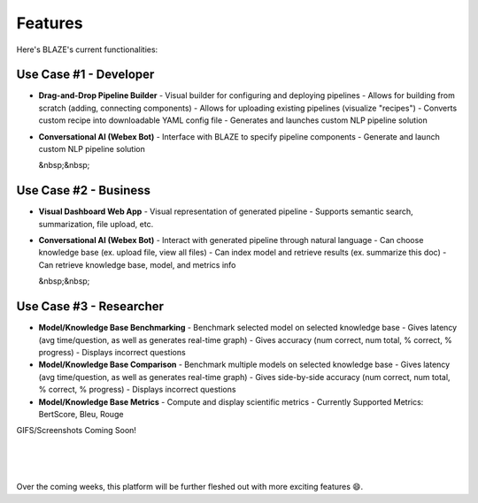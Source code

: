 ========
Features
========

Here's BLAZE's current functionalities:

***********************
Use Case #1 - Developer
*********************** 

- **Drag-and-Drop Pipeline Builder** 
  - Visual builder for configuring and deploying pipelines
  - Allows for building from scratch (adding, connecting components)
  - Allows for uploading existing pipelines (visualize "recipes") 
  - Converts custom recipe into downloadable YAML config file 
  - Generates and launches custom NLP pipeline solution 

- **Conversational AI (Webex Bot)** 
  - Interface with BLAZE to specify pipeline components
  - Generate and launch custom NLP pipeline solution 

  &nbsp;&nbsp;

************************
Use Case #2 - Business 
************************

- **Visual Dashboard Web App** 
  - Visual representation of generated pipeline
  - Supports semantic search, summarization, file upload, etc. 

- **Conversational AI (Webex Bot)** 
  - Interact with generated pipeline through natural language
  - Can choose knowledge base (ex. upload file, view all files) 
  - Can index model and retrieve results (ex. summarize this doc) 
  - Can retrieve knowledge base, model, and metrics info 

  &nbsp;&nbsp;

************************
Use Case #3 - Researcher
************************ 

- **Model/Knowledge Base Benchmarking** 
  - Benchmark selected model on selected knowledge base 
  - Gives latency (avg time/question, as well as generates real-time graph)
  - Gives accuracy (num correct, num total, % correct, % progress) 
  - Displays incorrect questions 

- **Model/Knowledge Base Comparison** 
  - Benchmark multiple models on selected knowledge base 
  - Gives latency (avg time/question, as well as generates real-time graph)
  - Gives side-by-side accuracy (num correct, num total, % correct, % progress) 
  - Displays incorrect questions 

- **Model/Knowledge Base Metrics** 
  - Compute and display scientific metrics 
  - Currently Supported Metrics: BertScore, Bleu, Rouge 



GIFS/Screenshots Coming Soon! 

.. figure:: ../images/custom_qna.PNG
   :align: center
   :scale: 50 %

|

.. figure:: ../images/custom_qna.PNG
   :align: center
   :scale: 50 %
|


Over the coming weeks, this platform will be further fleshed out with more exciting features 😄. 
